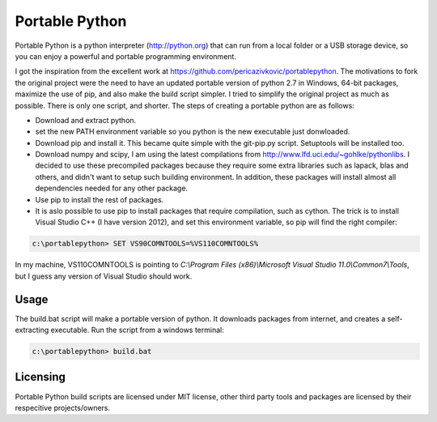Portable Python
===============

Portable Python is a python interpreter (http://python.org) that can run from a local folder or a USB storage device, so you can enjoy a powerful and portable programming environment. 

I got the inspiration from the excellent work at https://github.com/pericazivkovic/portablepython. The motivations to fork the original project were the need to have an updated portable version of python 2.7 in Windows, 64-bit packages, maximize the use of pip, and also make the build script simpler. I tried to simplify the original project as much as possible. There is only one script, and shorter. The steps of creating a portable python are as follows: 

- Download and extract python.
- set the new PATH environment variable so you python is the new executable just donwloaded.
- Download pip and install it. This became quite simple with the git-pip.py script. Setuptools will be installed too.
- Download numpy and scipy, I am using the latest compilations from http://www.lfd.uci.edu/~gohlke/pythonlibs. I decided to use these precompiled packages because they require some extra libraries such as lapack, blas and others, and didn't want to setup such building environment. In addition, these packages will install almost all dependencies needed for any other package.
- Use pip to install the rest of packages.
- It is aslo possible to use pip to install packages that require compilation, such as cython. The trick is to install Visual Studio C++ (I have version 2012), and set this environment variable, so pip will find the right compiler:

.. code:: bash

	c:\portablepython> SET VS90COMNTOOLS=%VS110COMNTOOLS%

In my machine, VS110COMNTOOLS is pointing to `C:\\Program Files (x86)\\Microsoft Visual Studio 11.0\\Common7\\Tools`, but I guess any version of Visual Studio should work.


Usage
-----

The build.bat script will make a portable version of python. It downloads packages from internet, and creates a self-extracting executable. Run the script from a windows terminal:

.. code:: bash
	
	c:\portablepython> build.bat


Licensing
---------
Portable Python build scripts are licensed under MIT license, other third party tools and packages are licensed by their respecitive projects/owners.


